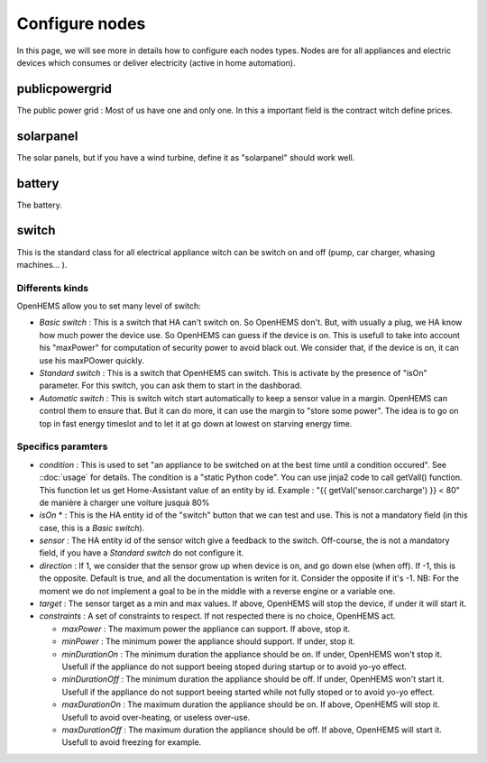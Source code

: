 Configure nodes
===============

In this page, we will see more in details how to configure each nodes types. Nodes are for all appliances and electric devices which consumes or deliver electricity (active in home automation).

publicpowergrid
---------------

The public power grid : Most of us have one and only one. In this a important field is the contract witch define prices.

solarpanel
----------

The solar panels, but if you have a wind turbine, define it as "solarpanel" should work well.

battery
-------

The battery.

switch
------

This is the standard class for all electrical appliance witch can be switch on and off (pump, car charger, whasing machines... ). 

Differents kinds
~~~~~~~~~~~~~~~~

OpenHEMS allow you to set many level of switch:

* *Basic switch* : This is a switch that HA can't switch on. So OpenHEMS don't. But, with usually a plug, we HA know how much power the device use. So OpenHEMS can guess if the device is on. This is usefull to take into account his "maxPower" for computation of security power to avoid black out. We consider that, if the device is on, it can use his maxPOower quickly.

* *Standard switch* : This is a switch that OpenHEMS can switch. This is activate by the presence of "isOn" parameter. For this switch, you can ask them to start in the dashborad.

* *Automatic switch* : This is switch witch start automatically to keep a sensor value in a margin. OpenHEMS can control them to ensure that. But it can do more, it can use the margin to "store some power". The idea is to go on top in fast energy timeslot and to let it at go down at lowest on starving energy time.


Specifics paramters
~~~~~~~~~~~~~~~~~~~

* *condition* : This is used to set "an appliance to be switched on at the best time until a condition occured". See ::doc:`usage` for details. The condition is a "static Python code". You can use jinja2 code to call getVall() function. This function let us get Home-Assistant value of an entity by id. Example : "{{ getVal('sensor.carcharge') }} < 80" de manière à charger une voiture jusquà 80%

* *isOn* * : This is the HA entity id of the "switch" button that we can test and use. This is not a mandatory field (in this case, this is a *Basic switch*).

* *sensor* : The HA entity id of the sensor witch give a feedback to the switch. Off-course, the is not a mandatory field, if you have a *Standard switch* do not configure it.

* *direction* : If 1, we consider that the sensor grow up when device is on, and go down else (when off). If -1, this is the opposite. Default is true, and all the documentation is writen for it. Consider the opposite if it's -1. NB: For the moment we do not implement a goal to be in the middle with a reverse engine or a variable one.

* *target* : The sensor target as a min and max values. If above, OpenHEMS will stop the device, if under it will start it. 

* *constraints* : A set of constraints to respect. If not respected there is no choice, OpenHEMS act.

  * *maxPower* : The maximum power the appliance can support. If above, stop it.

  * *minPower* : The minimum power the appliance should support. If under, stop it.

  * *minDurationOn* : The minimum duration the appliance should be on. If under, OpenHEMS won't stop it. Usefull if the appliance do not support beeing stoped during startup or to avoid yo-yo effect.

  * *minDurationOff* : The minimum duration the appliance should be off. If under, OpenHEMS won't start it. Usefull if the appliance do not support beeing started while not fully stoped or to avoid yo-yo effect.

  * *maxDurationOn* : The maximum duration the appliance should be on. If above, OpenHEMS will stop it. Usefull to avoid over-heating, or useless over-use.

  * *maxDurationOff* : The maximum duration the appliance should be off. If above, OpenHEMS will start it. Usefull to avoid freezing for example.